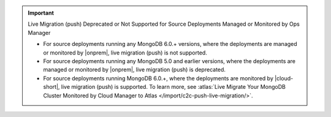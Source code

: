 .. important:: Live Migration (push) Deprecated or Not Supported for Source Deployments Managed or Monitored by Ops Manager

   - For source deployments running any MongoDB 6.0.+ versions, where
     the deployments are managed or monitored by |onprem|, live
     migration (push) is not supported.
   - For source deployments running any MongoDB 5.0 and earlier
     versions, where the deployments are managed or monitored by 
     |onprem|, live migration (push) is deprecated.
   - For source deployments running MongoDB 6.0.+, where the deployments
     are monitored by |cloud-short|, live migration (push) is supported.
     To learn more, see :atlas:`Live Migrate Your MongoDB Cluster Monitored by Cloud Manager to Atlas </import/c2c-push-live-migration/>`.
